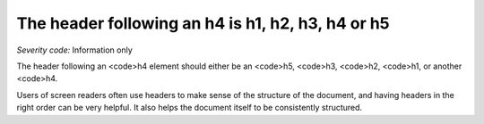 ===============================
The header following an h4 is h1, h2, h3, h4 or h5
===============================

*Severity code:* Information only

.. php:class:: headerH4


The header following an <code>h4 element should either be an <code>h5, <code>h3, <code>h2, <code>h1, or another <code>h4.




Users of screen readers often use headers to make sense of the structure of the document, and having headers in the right order can be very helpful. It also helps the document itself to be consistently structured.




